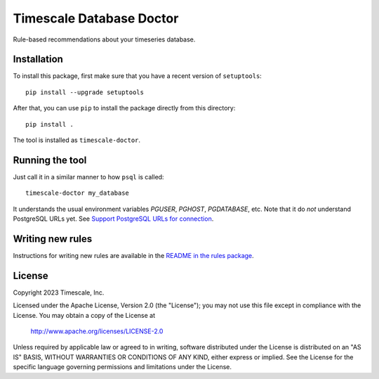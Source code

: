 Timescale Database Doctor
=========================

Rule-based recommendations about your timeseries database.

Installation
------------

To install this package, first make sure that you have a recent
version of ``setuptools``::

  pip install --upgrade setuptools

After that, you can use ``pip`` to install the package directly from
this directory::

  pip install .

The tool is installed as ``timescale-doctor``.

Running the tool
----------------

Just call it in a similar manner to how ``psql`` is called::

  timescale-doctor my_database

It understands the usual environment variables `PGUSER`, `PGHOST`,
`PGDATABASE`, etc. Note that it do *not* understand PostgreSQL URLs
yet. See `Support PostgreSQL URLs for connection
<https://github.com/timescale/doctor/issues/5>`_.

Writing new rules
-----------------

Instructions for writing new rules are available in the `README in the
rules package <src/doctor/rules/README.rst>`_.

License
-------

Copyright 2023 Timescale, Inc.

Licensed under the Apache License, Version 2.0 (the "License"); you
may not use this file except in compliance with the License.  You may
obtain a copy of the License at

    http://www.apache.org/licenses/LICENSE-2.0

Unless required by applicable law or agreed to in writing, software
distributed under the License is distributed on an "AS IS" BASIS,
WITHOUT WARRANTIES OR CONDITIONS OF ANY KIND, either express or
implied.  See the License for the specific language governing
permissions and limitations under the License.

